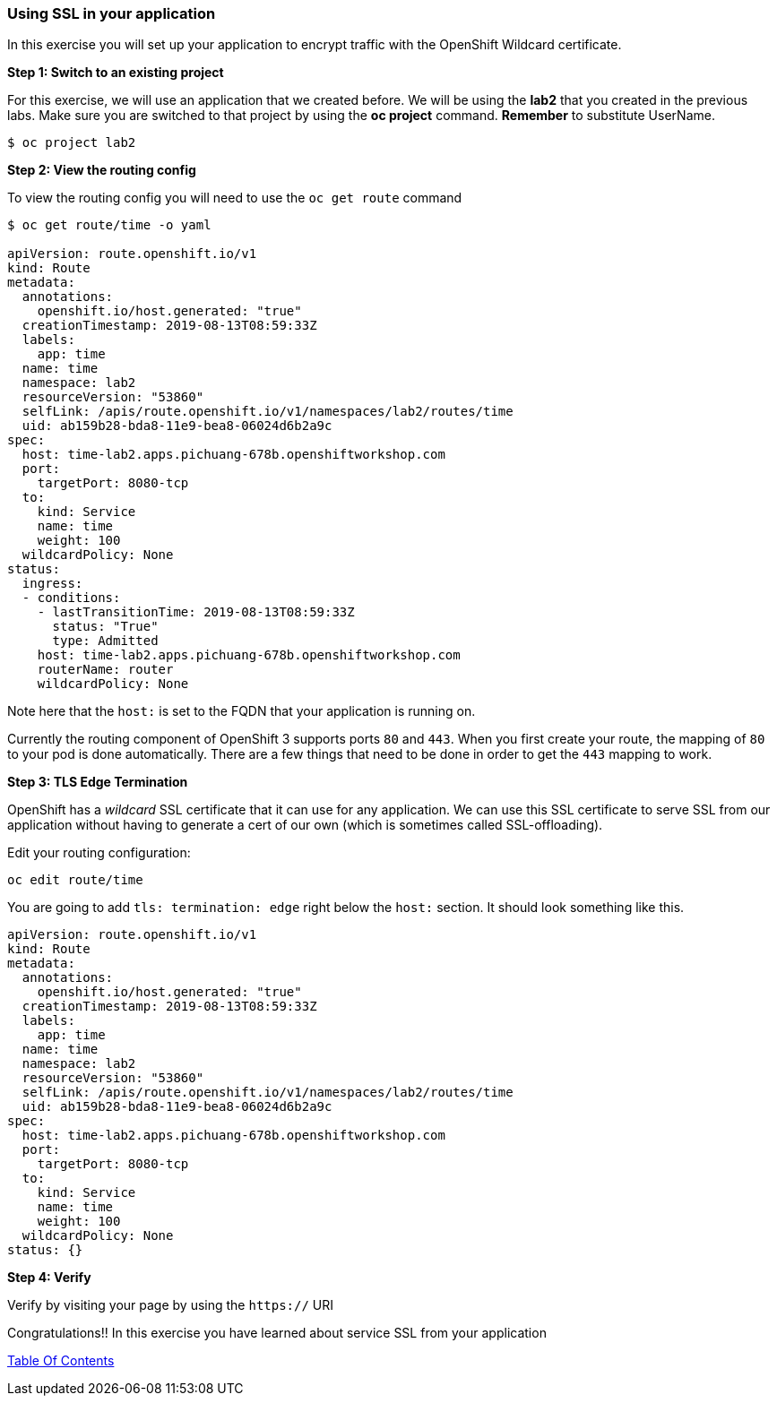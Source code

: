 [[using-ssl-in-your-application]]
Using SSL in your application
~~~~~~~~~~~~~~~~~~~~~~~~~~~~~

In this exercise you will set up your application to encrypt traffic
with the OpenShift Wildcard certificate.

*Step 1: Switch to an existing project*

For this exercise, we will use an application that we created before. We
will be using the *lab2* that you created in the previous
labs. Make sure you are switched to that project by using the *oc
project* command. *Remember* to substitute UserName.

....
$ oc project lab2
....

*Step 2: View the routing config*

To view the routing config you will need to use the `oc get route`
command

....
$ oc get route/time -o yaml

apiVersion: route.openshift.io/v1
kind: Route
metadata:
  annotations:
    openshift.io/host.generated: "true"
  creationTimestamp: 2019-08-13T08:59:33Z
  labels:
    app: time
  name: time
  namespace: lab2
  resourceVersion: "53860"
  selfLink: /apis/route.openshift.io/v1/namespaces/lab2/routes/time
  uid: ab159b28-bda8-11e9-bea8-06024d6b2a9c
spec:
  host: time-lab2.apps.pichuang-678b.openshiftworkshop.com
  port:
    targetPort: 8080-tcp
  to:
    kind: Service
    name: time
    weight: 100
  wildcardPolicy: None
status:
  ingress:
  - conditions:
    - lastTransitionTime: 2019-08-13T08:59:33Z
      status: "True"
      type: Admitted
    host: time-lab2.apps.pichuang-678b.openshiftworkshop.com
    routerName: router
    wildcardPolicy: None
....

Note here that the `host:` is set to the FQDN that your application is
running on.

Currently the routing component of OpenShift 3 supports ports `80` and
`443`. When you first create your route, the mapping of `80` to your pod
is done automatically. There are a few things that need to be done in
order to get the `443` mapping to work.

*Step 3: TLS Edge Termination*

OpenShift has a _wildcard_ SSL certificate that it can use for any
application. We can use this SSL certificate to serve SSL from our
application without having to generate a cert of our own (which is
sometimes called SSL-offloading).

Edit your routing configuration:

....
oc edit route/time
....

You are going to add `tls: termination: edge` right below the `host:`
section. It should look something like this.

....
apiVersion: route.openshift.io/v1
kind: Route
metadata:
  annotations:
    openshift.io/host.generated: "true"
  creationTimestamp: 2019-08-13T08:59:33Z
  labels:
    app: time
  name: time
  namespace: lab2
  resourceVersion: "53860"
  selfLink: /apis/route.openshift.io/v1/namespaces/lab2/routes/time
  uid: ab159b28-bda8-11e9-bea8-06024d6b2a9c
spec:
  host: time-lab2.apps.pichuang-678b.openshiftworkshop.com
  port:
    targetPort: 8080-tcp
  to:
    kind: Service
    name: time
    weight: 100
  wildcardPolicy: None
status: {}
....

*Step 4: Verify*

Verify by visiting your page by using the `https://` URI

Congratulations!! In this exercise you have learned about service SSL
from your application

link:0_toc.adoc[Table Of Contents]
